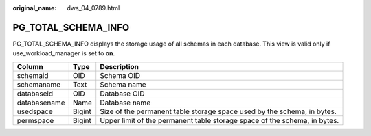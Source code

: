 :original_name: dws_04_0789.html

.. _dws_04_0789:

PG_TOTAL_SCHEMA_INFO
====================

PG_TOTAL_SCHEMA_INFO displays the storage usage of all schemas in each database. This view is valid only if use_workload_manager is set to **on**.

+--------------+--------+---------------------------------------------------------------------------+
| Column       | Type   | Description                                                               |
+==============+========+===========================================================================+
| schemaid     | OID    | Schema OID                                                                |
+--------------+--------+---------------------------------------------------------------------------+
| schemaname   | Text   | Schema name                                                               |
+--------------+--------+---------------------------------------------------------------------------+
| databaseid   | OID    | Database OID                                                              |
+--------------+--------+---------------------------------------------------------------------------+
| databasename | Name   | Database name                                                             |
+--------------+--------+---------------------------------------------------------------------------+
| usedspace    | Bigint | Size of the permanent table storage space used by the schema, in bytes.   |
+--------------+--------+---------------------------------------------------------------------------+
| permspace    | Bigint | Upper limit of the permanent table storage space of the schema, in bytes. |
+--------------+--------+---------------------------------------------------------------------------+
